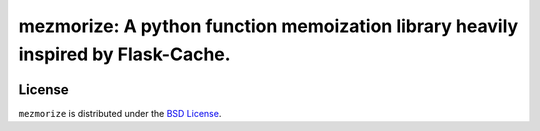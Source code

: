mezmorize: A python function memoization library heavily inspired by Flask-Cache.
=================================================================================

|travis| |versions| |pypi|

License
-------

``mezmorize`` is distributed under the `BSD License`_.

.. |travis| image:: https://img.shields.io/travis/reubano/mezmorize/master.svg
    :target: https://travis-ci.org/reubano/mezmorize

.. |versions| image:: https://img.shields.io/pypi/pyversions/mezmorize.svg
    :target: https://pypi.python.org/pypi/mezmorize

.. |pypi| image:: https://img.shields.io/pypi/v/mezmorize.svg
    :target: https://pypi.python.org/pypi/mezmorize

.. _BSD License: http://opensource.org/licenses/BSD-3-Clause


